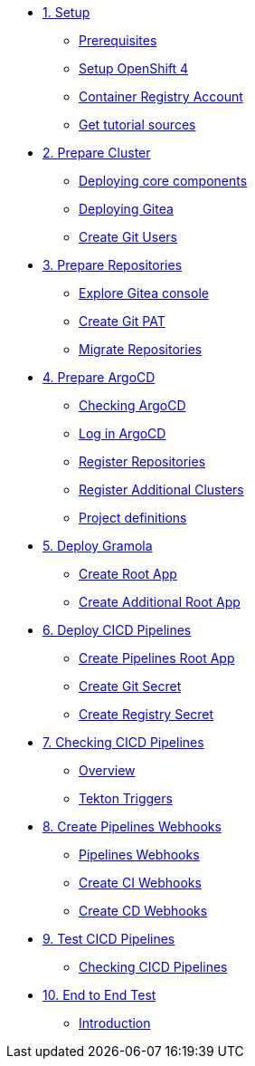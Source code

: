 * xref:01-setup.adoc[1. Setup]
** xref:01-setup.adoc#prerequisite[Prerequisites]
** xref:01-setup.adoc#openshift[Setup OpenShift 4]
** xref:01-setup.adoc#container-registry-account[Container Registry Account]
** xref:01-setup.adoc#download-tutorial[Get tutorial sources]

* xref:02-prepare-cluster.adoc[2. Prepare Cluster]
** xref:02-prepare-cluster.adoc#deploying-core-components[Deploying core components]
** xref:02-prepare-cluster.adoc#deploying-gitea[Deploying Gitea]
** xref:02-prepare-cluster.adoc#create-git-users[Create Git Users]

* xref:03-prepare-repositories.adoc[3. Prepare Repositories]
** xref:03-prepare-repositories.adoc#explore-gitea-console[Explore Gitea console]
** xref:03-prepare-repositories.adoc#create-git-pat[Create Git PAT]
** xref:03-prepare-repositories.adoc#migrate-repositories[Migrate Repositories]

* xref:04-prepare-argocd.adoc[4. Prepare ArgoCD]
** xref:04-prepare-argocd.adoc#checking-argocd[Checking ArgoCD]
** xref:04-prepare-argocd.adoc#log-in-argocd[Log in ArgoCD]
** xref:04-prepare-argocd.adoc#register-repositories[Register Repositories]
** xref:04-prepare-argocd.adoc#register-additional-clusters[Register Additional Clusters]
** xref:04-prepare-argocd.adoc#add-project-definitions[Project definitions]

* xref:05-deploy-gramola-with-gitops.adoc[5. Deploy Gramola]
** xref:05-deploy-gramola-with-gitops.adoc#create-root-app[Create Root App]
** xref:05-deploy-gramola-with-gitops.adoc#create-additional-root-app[Create Additional Root App]

* xref:06-deploy-cicd-pipelines-with-gitops.adoc[6. Deploy CICD Pipelines]
** xref:06-deploy-cicd-pipelines-with-gitops.adoc#create-pipelines-root-app[Create Pipelines Root App]
** xref:06-deploy-cicd-pipelines-with-gitops.adoc#create-git-secret[Create Git Secret]
** xref:06-deploy-cicd-pipelines-with-gitops.adoc#create-registry-secret[Create Registry Secret]

* xref:07-checking-cicd-pipelines.adoc[7. Checking CICD Pipelines]
** xref:07-checking-cicd-pipelines.adoc#overview[Overview]
** xref:07-checking-cicd-pipelines.adoc#tekton-triggers[Tekton Triggers]

* xref:08-create-pipeline-webhooks.adoc[8. Create Pipelines Webhooks]
** xref:08-create-pipeline-webhooks.adoc#pipeline-webhooks[Pipelines Webhooks]
** xref:08-create-pipeline-webhooks.adoc#create-ci-webhooks[Create CI Webhooks]
** xref:08-create-pipeline-webhooks.adoc#create-cd-webhooks[Create CD Webhooks]

* xref:09-test-cicd-pipelines.adoc[9. Test CICD Pipelines]
** xref:09-test-cicd-pipelines.adoc#checking-cicd-pipelines[Checking CICD Pipelines]

* xref:10-end-to-end-test.adoc[10. End to End Test]
** xref:10-end-to-end-test.adoc#introduction[Introduction]
